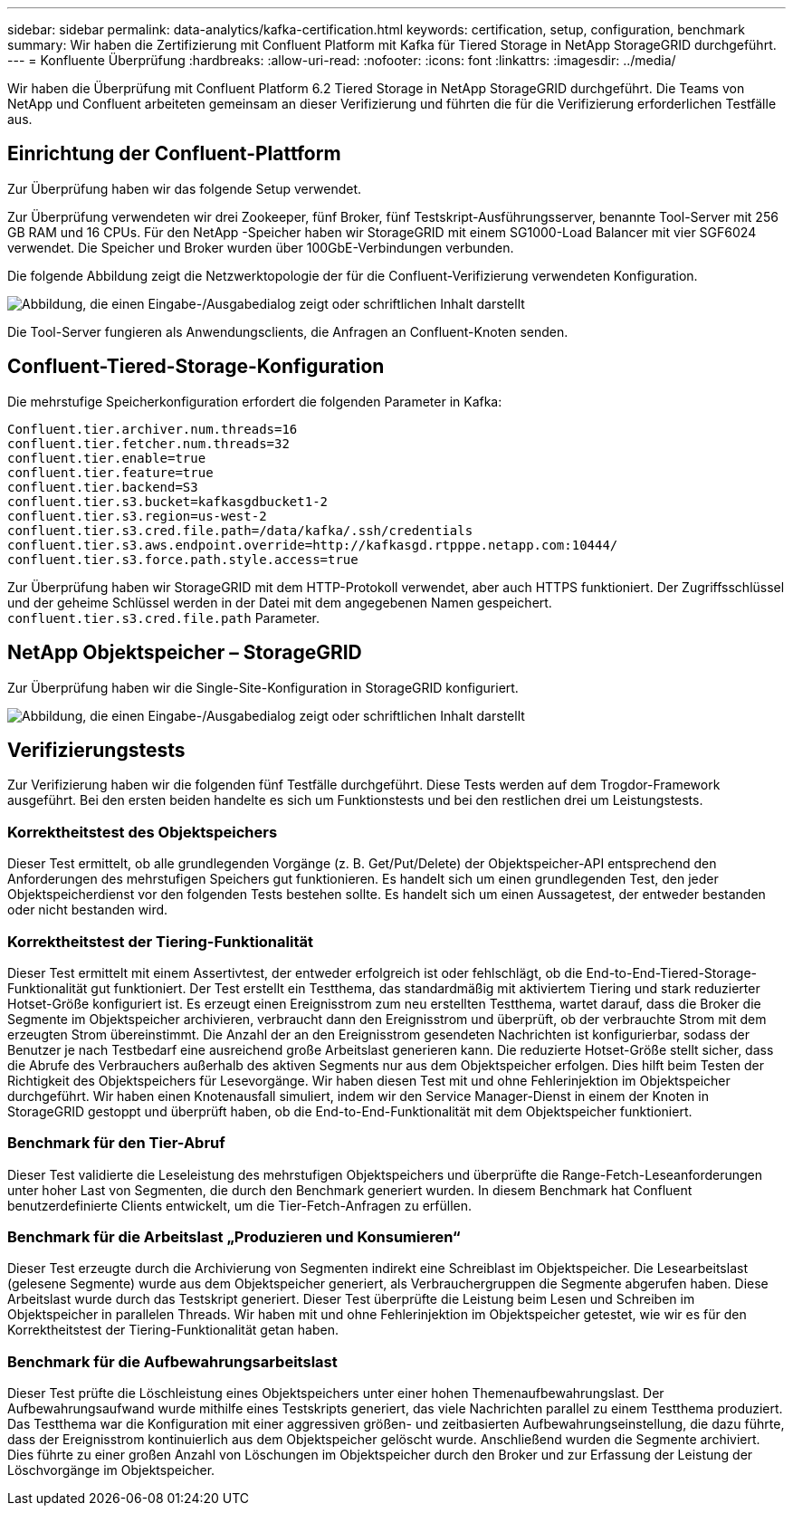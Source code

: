 ---
sidebar: sidebar 
permalink: data-analytics/kafka-certification.html 
keywords: certification, setup, configuration, benchmark 
summary: Wir haben die Zertifizierung mit Confluent Platform mit Kafka für Tiered Storage in NetApp StorageGRID durchgeführt. 
---
= Konfluente Überprüfung
:hardbreaks:
:allow-uri-read: 
:nofooter: 
:icons: font
:linkattrs: 
:imagesdir: ../media/


[role="lead"]
Wir haben die Überprüfung mit Confluent Platform 6.2 Tiered Storage in NetApp StorageGRID durchgeführt.  Die Teams von NetApp und Confluent arbeiteten gemeinsam an dieser Verifizierung und führten die für die Verifizierung erforderlichen Testfälle aus.



== Einrichtung der Confluent-Plattform

Zur Überprüfung haben wir das folgende Setup verwendet.

Zur Überprüfung verwendeten wir drei Zookeeper, fünf Broker, fünf Testskript-Ausführungsserver, benannte Tool-Server mit 256 GB RAM und 16 CPUs.  Für den NetApp -Speicher haben wir StorageGRID mit einem SG1000-Load Balancer mit vier SGF6024 verwendet.  Die Speicher und Broker wurden über 100GbE-Verbindungen verbunden.

Die folgende Abbildung zeigt die Netzwerktopologie der für die Confluent-Verifizierung verwendeten Konfiguration.

image:confluent-kafka-007.png["Abbildung, die einen Eingabe-/Ausgabedialog zeigt oder schriftlichen Inhalt darstellt"]

Die Tool-Server fungieren als Anwendungsclients, die Anfragen an Confluent-Knoten senden.



== Confluent-Tiered-Storage-Konfiguration

Die mehrstufige Speicherkonfiguration erfordert die folgenden Parameter in Kafka:

....
Confluent.tier.archiver.num.threads=16
confluent.tier.fetcher.num.threads=32
confluent.tier.enable=true
confluent.tier.feature=true
confluent.tier.backend=S3
confluent.tier.s3.bucket=kafkasgdbucket1-2
confluent.tier.s3.region=us-west-2
confluent.tier.s3.cred.file.path=/data/kafka/.ssh/credentials
confluent.tier.s3.aws.endpoint.override=http://kafkasgd.rtpppe.netapp.com:10444/
confluent.tier.s3.force.path.style.access=true
....
Zur Überprüfung haben wir StorageGRID mit dem HTTP-Protokoll verwendet, aber auch HTTPS funktioniert.  Der Zugriffsschlüssel und der geheime Schlüssel werden in der Datei mit dem angegebenen Namen gespeichert. `confluent.tier.s3.cred.file.path` Parameter.



== NetApp Objektspeicher – StorageGRID

Zur Überprüfung haben wir die Single-Site-Konfiguration in StorageGRID konfiguriert.

image:confluent-kafka-008.png["Abbildung, die einen Eingabe-/Ausgabedialog zeigt oder schriftlichen Inhalt darstellt"]



== Verifizierungstests

Zur Verifizierung haben wir die folgenden fünf Testfälle durchgeführt.  Diese Tests werden auf dem Trogdor-Framework ausgeführt.  Bei den ersten beiden handelte es sich um Funktionstests und bei den restlichen drei um Leistungstests.



=== Korrektheitstest des Objektspeichers

Dieser Test ermittelt, ob alle grundlegenden Vorgänge (z. B. Get/Put/Delete) der Objektspeicher-API entsprechend den Anforderungen des mehrstufigen Speichers gut funktionieren.  Es handelt sich um einen grundlegenden Test, den jeder Objektspeicherdienst vor den folgenden Tests bestehen sollte.  Es handelt sich um einen Aussagetest, der entweder bestanden oder nicht bestanden wird.



=== Korrektheitstest der Tiering-Funktionalität

Dieser Test ermittelt mit einem Assertivtest, der entweder erfolgreich ist oder fehlschlägt, ob die End-to-End-Tiered-Storage-Funktionalität gut funktioniert.  Der Test erstellt ein Testthema, das standardmäßig mit aktiviertem Tiering und stark reduzierter Hotset-Größe konfiguriert ist.  Es erzeugt einen Ereignisstrom zum neu erstellten Testthema, wartet darauf, dass die Broker die Segmente im Objektspeicher archivieren, verbraucht dann den Ereignisstrom und überprüft, ob der verbrauchte Strom mit dem erzeugten Strom übereinstimmt.  Die Anzahl der an den Ereignisstrom gesendeten Nachrichten ist konfigurierbar, sodass der Benutzer je nach Testbedarf eine ausreichend große Arbeitslast generieren kann.  Die reduzierte Hotset-Größe stellt sicher, dass die Abrufe des Verbrauchers außerhalb des aktiven Segments nur aus dem Objektspeicher erfolgen. Dies hilft beim Testen der Richtigkeit des Objektspeichers für Lesevorgänge.  Wir haben diesen Test mit und ohne Fehlerinjektion im Objektspeicher durchgeführt.  Wir haben einen Knotenausfall simuliert, indem wir den Service Manager-Dienst in einem der Knoten in StorageGRID gestoppt und überprüft haben, ob die End-to-End-Funktionalität mit dem Objektspeicher funktioniert.



=== Benchmark für den Tier-Abruf

Dieser Test validierte die Leseleistung des mehrstufigen Objektspeichers und überprüfte die Range-Fetch-Leseanforderungen unter hoher Last von Segmenten, die durch den Benchmark generiert wurden.  In diesem Benchmark hat Confluent benutzerdefinierte Clients entwickelt, um die Tier-Fetch-Anfragen zu erfüllen.



=== Benchmark für die Arbeitslast „Produzieren und Konsumieren“

Dieser Test erzeugte durch die Archivierung von Segmenten indirekt eine Schreiblast im Objektspeicher.  Die Lesearbeitslast (gelesene Segmente) wurde aus dem Objektspeicher generiert, als Verbrauchergruppen die Segmente abgerufen haben.  Diese Arbeitslast wurde durch das Testskript generiert.  Dieser Test überprüfte die Leistung beim Lesen und Schreiben im Objektspeicher in parallelen Threads.  Wir haben mit und ohne Fehlerinjektion im Objektspeicher getestet, wie wir es für den Korrektheitstest der Tiering-Funktionalität getan haben.



=== Benchmark für die Aufbewahrungsarbeitslast

Dieser Test prüfte die Löschleistung eines Objektspeichers unter einer hohen Themenaufbewahrungslast.  Der Aufbewahrungsaufwand wurde mithilfe eines Testskripts generiert, das viele Nachrichten parallel zu einem Testthema produziert.  Das Testthema war die Konfiguration mit einer aggressiven größen- und zeitbasierten Aufbewahrungseinstellung, die dazu führte, dass der Ereignisstrom kontinuierlich aus dem Objektspeicher gelöscht wurde.  Anschließend wurden die Segmente archiviert.  Dies führte zu einer großen Anzahl von Löschungen im Objektspeicher durch den Broker und zur Erfassung der Leistung der Löschvorgänge im Objektspeicher.
